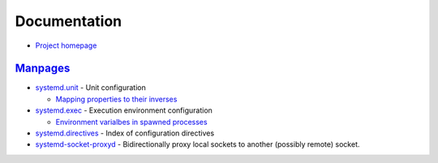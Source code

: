 
=============
Documentation
=============

.. highlight:: console

- `Project homepage <https://www.freedesktop.org/wiki/Software/systemd/>`_

`Manpages <http://0pointer.de/public/systemd-man/>`_
====================================================

- `systemd.unit <https://www.freedesktop.org/software/systemd/man/systemd.unit.html>`_ -
  Unit configuration

  - `Mapping properties to their inverses <https://www.freedesktop.org/software/systemd/man/systemd.unit.html#Mapping%20of%20unit%20properties%20to%20their%20inverses>`_

- `systemd.exec <http://0pointer.de/public/systemd-man/systemd.exec.html>`_ -
  Execution environment configuration

  - `Environment varialbes in spawned processes <http://0pointer.de/public/systemd-man/systemd.exec.html#Environment%20variables%20in%20spawned%20processes>`_

- `systemd.directives <http://0pointer.de/public/systemd-man/systemd.directives.html>`_ -
  Index of configuration directives
- `systemd-socket-proxyd <http://0pointer.de/public/systemd-man/systemd-socket-proxyd.html>`_ -
  Bidirectionally proxy local sockets to another (possibly remote) socket.
